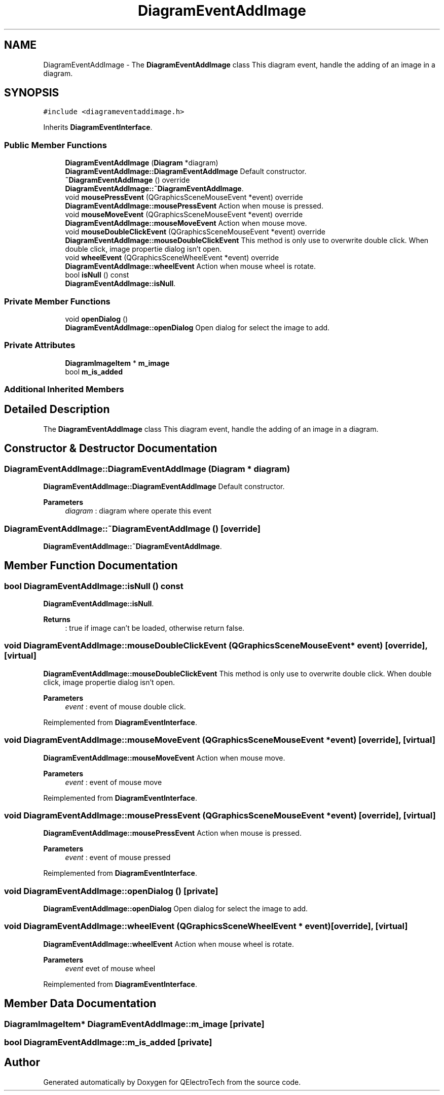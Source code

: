 .TH "DiagramEventAddImage" 3 "Thu Aug 27 2020" "Version 0.8-dev" "QElectroTech" \" -*- nroff -*-
.ad l
.nh
.SH NAME
DiagramEventAddImage \- The \fBDiagramEventAddImage\fP class This diagram event, handle the adding of an image in a diagram\&.  

.SH SYNOPSIS
.br
.PP
.PP
\fC#include <diagrameventaddimage\&.h>\fP
.PP
Inherits \fBDiagramEventInterface\fP\&.
.SS "Public Member Functions"

.in +1c
.ti -1c
.RI "\fBDiagramEventAddImage\fP (\fBDiagram\fP *diagram)"
.br
.RI "\fBDiagramEventAddImage::DiagramEventAddImage\fP Default constructor\&. "
.ti -1c
.RI "\fB~DiagramEventAddImage\fP () override"
.br
.RI "\fBDiagramEventAddImage::~DiagramEventAddImage\fP\&. "
.ti -1c
.RI "void \fBmousePressEvent\fP (QGraphicsSceneMouseEvent *event) override"
.br
.RI "\fBDiagramEventAddImage::mousePressEvent\fP Action when mouse is pressed\&. "
.ti -1c
.RI "void \fBmouseMoveEvent\fP (QGraphicsSceneMouseEvent *event) override"
.br
.RI "\fBDiagramEventAddImage::mouseMoveEvent\fP Action when mouse move\&. "
.ti -1c
.RI "void \fBmouseDoubleClickEvent\fP (QGraphicsSceneMouseEvent *event) override"
.br
.RI "\fBDiagramEventAddImage::mouseDoubleClickEvent\fP This method is only use to overwrite double click\&. When double click, image propertie dialog isn't open\&. "
.ti -1c
.RI "void \fBwheelEvent\fP (QGraphicsSceneWheelEvent *event) override"
.br
.RI "\fBDiagramEventAddImage::wheelEvent\fP Action when mouse wheel is rotate\&. "
.ti -1c
.RI "bool \fBisNull\fP () const"
.br
.RI "\fBDiagramEventAddImage::isNull\fP\&. "
.in -1c
.SS "Private Member Functions"

.in +1c
.ti -1c
.RI "void \fBopenDialog\fP ()"
.br
.RI "\fBDiagramEventAddImage::openDialog\fP Open dialog for select the image to add\&. "
.in -1c
.SS "Private Attributes"

.in +1c
.ti -1c
.RI "\fBDiagramImageItem\fP * \fBm_image\fP"
.br
.ti -1c
.RI "bool \fBm_is_added\fP"
.br
.in -1c
.SS "Additional Inherited Members"
.SH "Detailed Description"
.PP 
The \fBDiagramEventAddImage\fP class This diagram event, handle the adding of an image in a diagram\&. 
.SH "Constructor & Destructor Documentation"
.PP 
.SS "DiagramEventAddImage::DiagramEventAddImage (\fBDiagram\fP * diagram)"

.PP
\fBDiagramEventAddImage::DiagramEventAddImage\fP Default constructor\&. 
.PP
\fBParameters\fP
.RS 4
\fIdiagram\fP : diagram where operate this event 
.RE
.PP

.SS "DiagramEventAddImage::~DiagramEventAddImage ()\fC [override]\fP"

.PP
\fBDiagramEventAddImage::~DiagramEventAddImage\fP\&. 
.SH "Member Function Documentation"
.PP 
.SS "bool DiagramEventAddImage::isNull () const"

.PP
\fBDiagramEventAddImage::isNull\fP\&. 
.PP
\fBReturns\fP
.RS 4
: true if image can't be loaded, otherwise return false\&. 
.RE
.PP

.SS "void DiagramEventAddImage::mouseDoubleClickEvent (QGraphicsSceneMouseEvent * event)\fC [override]\fP, \fC [virtual]\fP"

.PP
\fBDiagramEventAddImage::mouseDoubleClickEvent\fP This method is only use to overwrite double click\&. When double click, image propertie dialog isn't open\&. 
.PP
\fBParameters\fP
.RS 4
\fIevent\fP : event of mouse double click\&. 
.RE
.PP

.PP
Reimplemented from \fBDiagramEventInterface\fP\&.
.SS "void DiagramEventAddImage::mouseMoveEvent (QGraphicsSceneMouseEvent * event)\fC [override]\fP, \fC [virtual]\fP"

.PP
\fBDiagramEventAddImage::mouseMoveEvent\fP Action when mouse move\&. 
.PP
\fBParameters\fP
.RS 4
\fIevent\fP : event of mouse move 
.RE
.PP

.PP
Reimplemented from \fBDiagramEventInterface\fP\&.
.SS "void DiagramEventAddImage::mousePressEvent (QGraphicsSceneMouseEvent * event)\fC [override]\fP, \fC [virtual]\fP"

.PP
\fBDiagramEventAddImage::mousePressEvent\fP Action when mouse is pressed\&. 
.PP
\fBParameters\fP
.RS 4
\fIevent\fP : event of mouse pressed 
.RE
.PP

.PP
Reimplemented from \fBDiagramEventInterface\fP\&.
.SS "void DiagramEventAddImage::openDialog ()\fC [private]\fP"

.PP
\fBDiagramEventAddImage::openDialog\fP Open dialog for select the image to add\&. 
.SS "void DiagramEventAddImage::wheelEvent (QGraphicsSceneWheelEvent * event)\fC [override]\fP, \fC [virtual]\fP"

.PP
\fBDiagramEventAddImage::wheelEvent\fP Action when mouse wheel is rotate\&. 
.PP
\fBParameters\fP
.RS 4
\fIevent\fP evet of mouse wheel 
.RE
.PP

.PP
Reimplemented from \fBDiagramEventInterface\fP\&.
.SH "Member Data Documentation"
.PP 
.SS "\fBDiagramImageItem\fP* DiagramEventAddImage::m_image\fC [private]\fP"

.SS "bool DiagramEventAddImage::m_is_added\fC [private]\fP"


.SH "Author"
.PP 
Generated automatically by Doxygen for QElectroTech from the source code\&.
